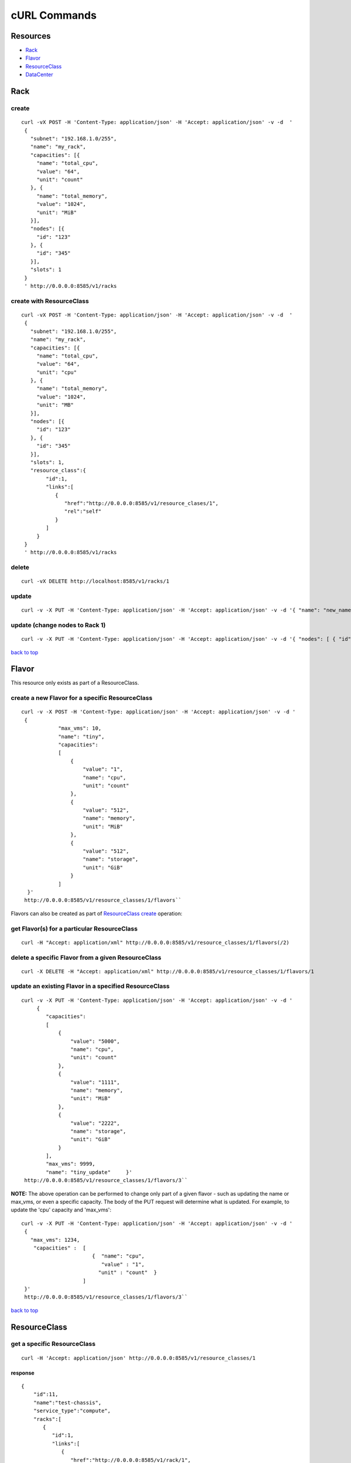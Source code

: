 =============
cURL Commands
=============

Resources
---------

-  `Rack <#rack>`_
-  `Flavor <#flavor>`_
-  `ResourceClass <#resource_class>`_
-  `DataCenter <#data_center>`_

Rack
----

create
~~~~~~

::

    curl -vX POST -H 'Content-Type: application/json' -H 'Accept: application/json' -v -d  '
     {
       "subnet": "192.168.1.0/255",
       "name": "my_rack",
       "capacities": [{
         "name": "total_cpu",
         "value": "64",
         "unit": "count"
       }, {
         "name": "total_memory",
         "value": "1024",
         "unit": "MiB"
       }],
       "nodes": [{
         "id": "123"
       }, {
         "id": "345"
       }],
       "slots": 1
     }
     ' http://0.0.0.0:8585/v1/racks

create with ResourceClass
~~~~~~~~~~~~~~~~~~~~~~~~~

::

    curl -vX POST -H 'Content-Type: application/json' -H 'Accept: application/json' -v -d  '
     {
       "subnet": "192.168.1.0/255",
       "name": "my_rack",
       "capacities": [{
         "name": "total_cpu",
         "value": "64",
         "unit": "cpu"
       }, {
         "name": "total_memory",
         "value": "1024",
         "unit": "MB"
       }],
       "nodes": [{
         "id": "123"
       }, {
         "id": "345"
       }],
       "slots": 1,
       "resource_class":{
            "id":1,
            "links":[
               {
                  "href":"http://0.0.0.0:8585/v1/resource_clases/1",
                  "rel":"self"
               }
            ]
         }
     }
     ' http://0.0.0.0:8585/v1/racks

delete
~~~~~~

::

    curl -vX DELETE http://localhost:8585/v1/racks/1

update
~~~~~~

::

    curl -v -X PUT -H 'Content-Type: application/json' -H 'Accept: application/json' -v -d '{ "name": "new_name" }' http://0.0.0.0:8585/v1/racks/1

update (change nodes to Rack 1)
~~~~~~~~~~~~~~~~~~~~~~~~~~~~~~~

::

    curl -v -X PUT -H 'Content-Type: application/json' -H 'Accept: application/json' -v -d '{ "nodes": [ { "id": "1" }, { "id": "2"}] }' http://0.0.0.0:8585/v1/racks/1

`back to top <#index>`_

Flavor
------

This resource only exists as part of a ResourceClass.

create a new Flavor for a specific ResourceClass
~~~~~~~~~~~~~~~~~~~~~~~~~~~~~~~~~~~~~~~~~~~~~~~~

::

    curl -v -X POST -H 'Content-Type: application/json' -H 'Accept: application/json' -v -d '
     {
                "max_vms": 10,
                "name": "tiny",
                "capacities":
                [
                    {
                        "value": "1",
                        "name": "cpu",
                        "unit": "count"
                    },
                    {
                        "value": "512",
                        "name": "memory",
                        "unit": "MiB"
                    },
                    {
                        "value": "512",
                        "name": "storage",
                        "unit": "GiB"
                    }
                ]
      }'
     http://0.0.0.0:8585/v1/resource_classes/1/flavors``

Flavors can also be created as part of `ResourceClass create <#rc_with_flavors>`_ operation:

get Flavor(s) for a particular ResourceClass
~~~~~~~~~~~~~~~~~~~~~~~~~~~~~~~~~~~~~~~~~~~~

::

    curl -H "Accept: application/xml" http://0.0.0.0:8585/v1/resource_classes/1/flavors(/2)

delete a specific Flavor from a given ResourceClass
~~~~~~~~~~~~~~~~~~~~~~~~~~~~~~~~~~~~~~~~~~~~~~~~~~~

::

    curl -X DELETE -H "Accept: application/xml" http://0.0.0.0:8585/v1/resource_classes/1/flavors/1

update an existing Flavor in a specified ResourceClass
~~~~~~~~~~~~~~~~~~~~~~~~~~~~~~~~~~~~~~~~~~~~~~~~~~~~~~

::

    curl -v -X PUT -H 'Content-Type: application/json' -H 'Accept: application/json' -v -d '
         {
            "capacities":
            [
                {
                    "value": "5000",
                    "name": "cpu",
                    "unit": "count"
                },
                {
                    "value": "1111",
                    "name": "memory",
                    "unit": "MiB"
                },
                {
                    "value": "2222",
                    "name": "storage",
                    "unit": "GiB"
                }
            ],
            "max_vms": 9999,
            "name": "tiny_update"     }'
     http://0.0.0.0:8585/v1/resource_classes/1/flavors/3``

**NOTE:** The above operation can be performed to change only part of a
given flavor - such as updating the name or max\_vms, or even a specific
capacity. The body of the PUT request will determine what is updated.
For example, to update the 'cpu' capacity and 'max\_vms':

::

    curl -v -X PUT -H 'Content-Type: application/json' -H 'Accept: application/json' -v -d '
     {
       "max_vms": 1234,
        "capacities" :  [
                           {  "name": "cpu",
                              "value" : "1",
                             "unit" : "count"  }
                        ]
     }'
     http://0.0.0.0:8585/v1/resource_classes/1/flavors/3``

`back to top <#index>`_

ResourceClass
-------------

get a specific ResourceClass
~~~~~~~~~~~~~~~~~~~~~~~~~~~~

::

    curl -H 'Accept: application/json' http://0.0.0.0:8585/v1/resource_classes/1

response
^^^^^^^^

::

    {
        "id":11,
        "name":"test-chassis",
        "service_type":"compute",
        "racks":[
           {
              "id":1,
              "links":[
                 {
                    "href":"http://0.0.0.0:8585/v1/rack/1",
                    "rel":"self"
                 }
              ]
           }
        ],
        "links":[
           {
              "href":"http://0.0.0.0:8585/v1/resource_classes/11",
              "rel":"self"
           }
        ]
     }

get collection
~~~~~~~~~~~~~~

::

    curl -H 'Accept: application/json' http://0.0.0.0:8585/v1/resource_classes

create without Racks
~~~~~~~~~~~~~~~~~~~~

::

      curl -iX POST -H 'Content-Type: application/json' -H 'Accept: application/json' -d '
      {
        "service_type": "compute",
        "name": "test-chassis"
      }
    ' http://0.0.0.0:8585/v1/resource_classes

create with Rack and Flavor definitions
~~~~~~~~~~~~~~~~~~~~~~~~~~~~~~~~~~~~~~~

::

    curl -iX POST -H 'Content-Type: application/json' -H 'Accept: application/json' -d '
         {
                "name": "test-chassis",
                "service_type":"compute",
                "racks": [
                    { "id":1,
                      "links":[{"href":"http://0.0.0.0:8585/v1/racks/1","rel":"self"}]
                    }
                 ],
                 "flavors": [
                     { "name" : "x-large",
                       "capacities" : [
                          {   "name": "cpu",
                              "value" : "4",
                              "unit" : "count" },
                          {   "name": "memory",
                              "value" : "8192",
                              "unit" : "MiB" },
                          {   "name": "storage",
                              "value" : "1024",
                              "unit" : "GiB" }
                       ]
                     }
                ]
           }
     ' http://0.0.0.0:8585/v1/resource_classes

**as a one-liner (copy/paste)**

::

    curl -iX POST -H 'Content-Type: application/json' -H 'Accept: application/json' -d '{"service_type": "compute_1","name": "test-chassis", "service_type":"compute","racks":[{"id":1,"links":[{"href":"http://0.0.0.0:8585/v1/racks/1","rel":"self"}]}], "flavors": [{"name" : "x-large", "capacities" : [ { "name": "cpu", "value" : "4", "unit" : "count" }, { "name": "memory", "value" : "8192", "unit" : "MiB" }, { "name": "storage", "value" : "1024", "unit" : "GiB" }]}]}' http://0.0.0.0:8585/v1/resource_classes

update
~~~~~~

To add or remove Racks on a ResourceClass, simply do an update and alter
the racks array attribute accordingly.

::

    curl -iX PUT -H 'Content-Type: application/json' -H 'Accept: application/json' -d '
       {
         "service_type": "compute",
         "name": "test-chassis",
         "racks":[
           {
             "id": 1,
             "links": [
               {
                  "href":"http://0.0.0.0:8585/v1/racks/1",
                  "rel":"self"
               }
             ]
           }
         ]
       }
     ' http://0.0.0.0:8585/v1/resource_classes/13``

delete
~~~~~~

::

    curl -X DELETE http://0.0.0.0:8585/v1/resource_classes/1`` `back to

top <#index>`_

DataCenter
----------

provision all
~~~~~~~~~~~~~

This will provision the data center according to its description in
Tuskar.

::

    curl -XPOST -H 'Content-Type:application/json' -H 'Accept: application/json' http://0.0.0.0:8585/v1/data_centers/

`back to top <#index>`_
